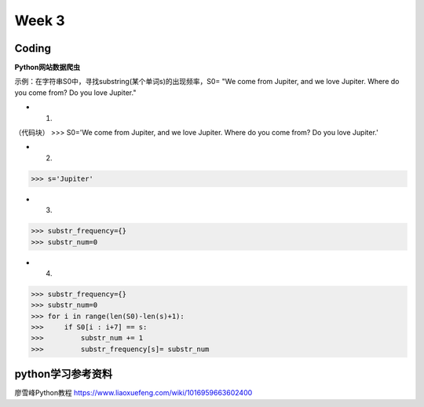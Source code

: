 Week 3
=====
Coding
------------
**Python网站数据爬虫**

示例：在字符串S0中，寻找substring(某个单词s)的出现频率，S0= "We come from Jupiter, and we love Jupiter. Where do you come from? Do you love Jupiter."

* 1. 
（代码块）
>>> S0='We come from Jupiter, and we love Jupiter. Where do you come from? Do you love Jupiter.'

* 2. 

>>> s='Jupiter'

* 3. 

>>> substr_frequency={}
>>> substr_num=0

* 4. 

>>> substr_frequency={}
>>> substr_num=0
>>> for i in range(len(S0)-len(s)+1):
>>>     if S0[i : i+7] == s:    
>>>         substr_num += 1
>>>         substr_frequency[s]= substr_num


python学习参考资料
-------------
廖雪峰Python教程 https://www.liaoxuefeng.com/wiki/1016959663602400 
